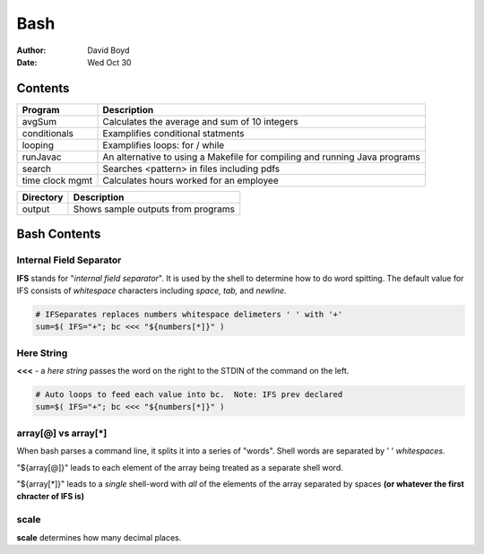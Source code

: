 Bash
####
:Author: David Boyd
:Date: Wed Oct 30

Contents
========

+--------------+------------------------------------------------------+
| Program      | Description                                          |
+==============+======================================================+
| avgSum       | Calculates the average and sum of 10 integers        |
+--------------+------------------------------------------------------+
| conditionals | Examplifies conditional statments                    |
+--------------+------------------------------------------------------+
| looping      | Examplifies loops: for / while                       |
+--------------+------------------------------------------------------+
| runJavac     | An alternative to using a Makefile for compiling and |
|              | running Java programs                                |
+--------------+------------------------------------------------------+
| search       | Searches <pattern> in files including pdfs           |
+--------------+------------------------------------------------------+
| time clock   | Calculates hours worked for an employee              |
| mgmt         |                                                      |
+--------------+------------------------------------------------------+

+-----------+------------------------------------+
| Directory | Description                        |
+===========+====================================+
| output    | Shows sample outputs from programs |
+-----------+------------------------------------+

Bash Contents
=============

Internal Field Separator
------------------------

**IFS** stands for "*internal field separator*".  It is used by the shell to
determine how to do word spitting.  The default value for IFS consists of
*whitespace* characters including *space, tab,* and *newline*.

.. code-block :: Bash

	# IFSeparates replaces numbers whitespace delimeters ' ' with '+'
	sum=$( IFS="+"; bc <<< "${numbers[*]}" )

Here String
-----------

**<<<** - a *here string* passes the word on the right to the STDIN of the
command on the left.

.. code-block :: Bash

	# Auto loops to feed each value into bc.  Note: IFS prev declared
	sum=$( IFS="+"; bc <<< "${numbers[*]}" )

array[@] vs array[*]
--------------------

When bash parses a command line, it splits it into a series of "words".  Shell
words are separated by ' ' *whitespaces*.

"${array[@]}" leads to each element of the array being treated as a separate
shell word.

"${array[*]}" leads to a *single* shell-word with *all* of the elements of the
array separated by spaces **(or whatever the first chracter of IFS is)**

scale
-----
**scale** determines how many decimal places.

